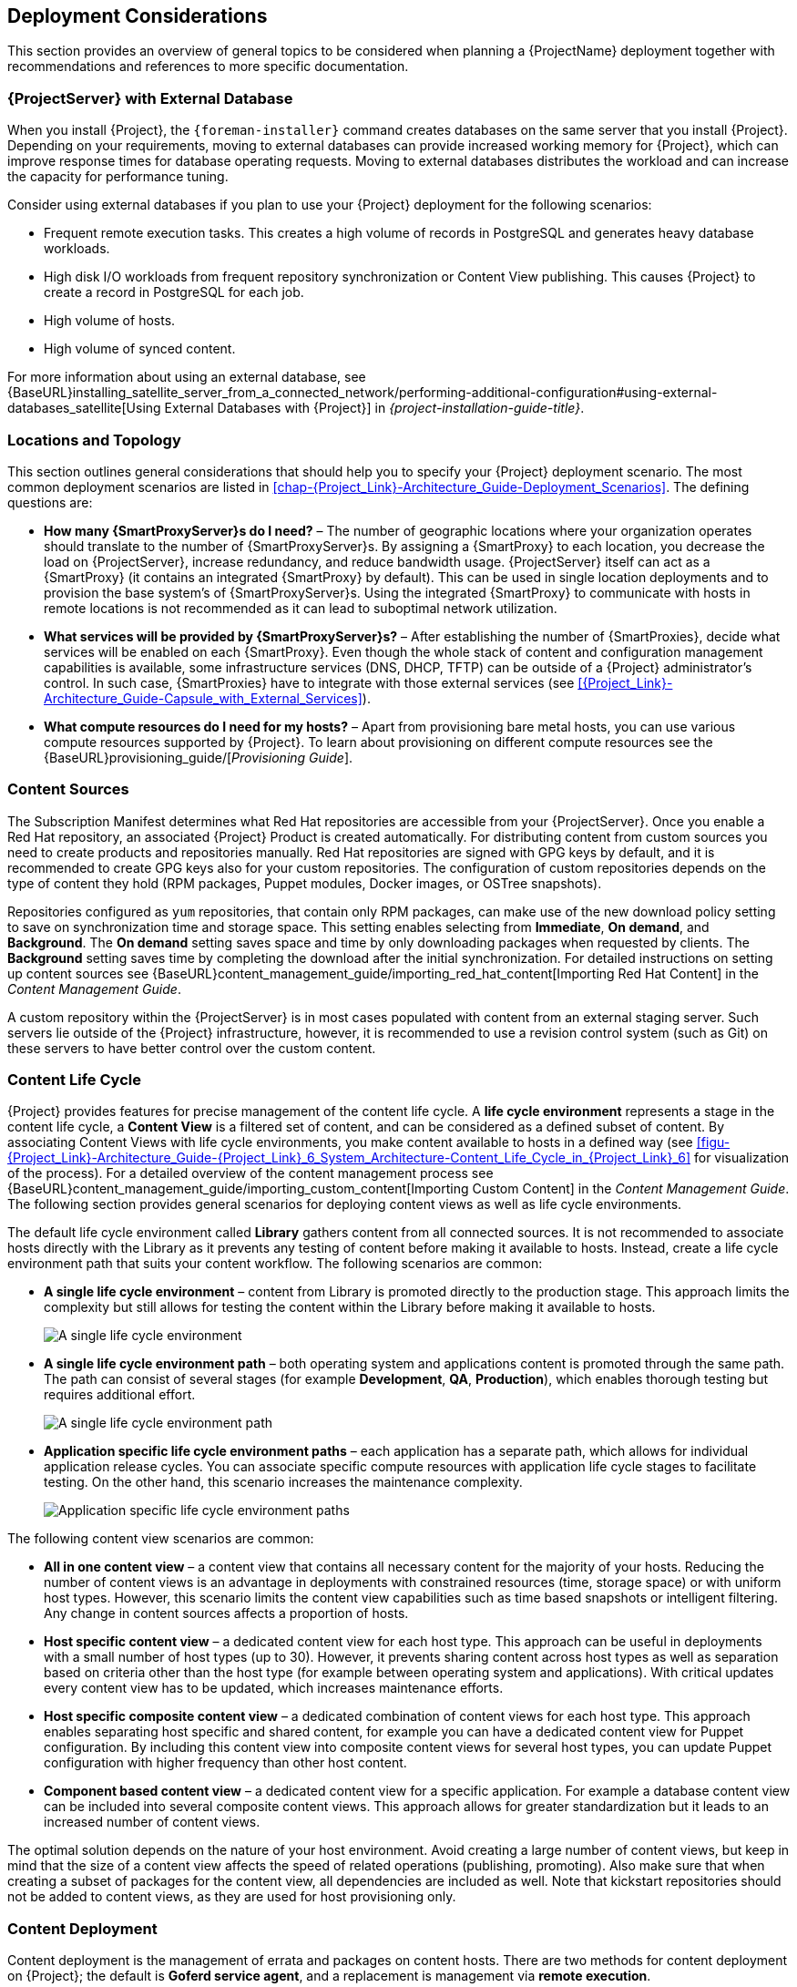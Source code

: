 [[chap-Red_Hat_Satellite-Architecture_Guide-Deployment_Considerations]]
== Deployment Considerations

This section provides an overview of general topics to be considered when planning a {ProjectName} deployment together with recommendations and references to more specific documentation.
ifeval::["{build}" == "satellite"]
For an example implementation based on a sample customer scenario (specific to {ProjectXY}), see the Red{nbsp}Hat Knowledgebase solution https://access.redhat.com/articles/1585273[10 Steps to Build an SOE: How Red Hat Satellite 6 Supports Setting up a Standard Operating Environment].
endif::[]

ifeval::["{build}" == "satellite"]
[[sect-Satellite_Server_Configuration]]
=== {ProjectServer} Configuration

The first step to a working {Project} infrastructure is installing an instance of {ProjectName} Server on a dedicated {RHEL} 7 Server.

* For more information about installing {ProjectServer} from a connected network, see {BaseURL}installing_satellite_server_from_a_connected_network/[_{project-installation-guide-title}_] and {BaseURL}installing_satellite_server_from_a_connected_network/preparing-environment-for-satellite-installation[Preparing your Environment for Installation] in the same guide.
+
On large {Project} deployments, you can improve performance by configuring your {Project} with predefined tuning profiles. For more information, see {BaseURL}installing_satellite_server_from_a_connected_network/performing-additional-configuration#tuning-with-predefined-profiles_satellite[Tuning {ProjectServer} with Predefined Profiles] in _{project-installation-guide-title}_.

* For more information about installing {ProjectServer} from a disconnected network, see {BaseURL}installing_satellite_server_from_a_disconnected_network/[_Installing {ProjectServer} from a Disconnected Network_] and {BaseURL}installing_satellite_server_from_a_disconnected_network/preparing-environment-for-satellite-installation[Preparing your Environment for Installation] in the same guide.
+
On large {Project} deployments, you can improve performance by configuring your {Project} with predefined tuning profiles. For more information, see {BaseURL}installing_satellite_server_from_a_disconnected_network/performing-additional-configuration#tuning-with-predefined-profiles_satellite[Tuning {ProjectServer} with Predefined Profiles] in _Installing {ProjectServer} from a Disconnected Network_.

.Adding {Project} Subscription Manifests to {ProjectServer}

A Subscription Manifest is a set of encrypted files that contains your subscription information. {ProjectServer} uses this information to access the CDN and find what repositories are available for the associated subscription. For instructions on how to create and import a Subscription Manifest see {BaseURL}content_management_guide/managing_subscriptions[Managing Subscriptions] in the _Content Management Guide_.

{ProjectName} requires a single manifest for each organization configured on the {Project}. If you plan to use the Organization feature of {Project} to manage separate units of your infrastructure under one Red{nbsp}Hat{nbsp}Network account, then assign subscriptions from the one account to per-organization manifests as required.

If you plan to have more than one Red{nbsp}Hat{nbsp}Network account, or if you want to manage systems belonging to another entity that is also a Red{nbsp}Hat{nbsp}Network account holder, then you and the other account holder can assign subscriptions, as required, to manifests. A customer that does not have a {Project} subscription can create a Subscription Asset Manager manifest, which can be used with {Project}, if they have other valid subscriptions. You can then use the multiple manifests in one {ProjectServer} to manage multiple organizations.

If you must manage systems but do not have access to the subscriptions for the RPMs, you must use Red Hat Enterprise Linux Smart Management Add-On. For more information, see https://www.redhat.com/en/store/smart-management-add#?sku=RH00031[Smart Management Add-On].

The following diagram shows two Red{nbsp}Hat{nbsp}Network account holders, who want their systems to be managed by the same {Project} installation. In this scenario, Example Corporation 1 can allocate any subset of their 60 subscriptions, in this example they have allocated 30, to a manifest. This can be imported into the {Project} as a distinct Organization. This allows system administrators the ability to manage Example Corporation 1's systems using {Project} completely independently of Example Corporation 2's organizations (R&D, Operations, and Engineering).

[[satellite_server_with_multiple_manifests_image]]
.{ProjectServer} with Multiple Manifests
image::satellite_6_server_multiple_manifests.png[{ProjectServer} with Multiple Manifests]

When creating a Subscription Manifest:


* Add the subscription for {ProjectServer} to the manifest if planning a disconnected or self-registered {ProjectServer}. This is not necessary for a connected {ProjectServer} that is subscribed using the Red{nbsp}Hat Subscription Manager utility on the base system.

* Add subscriptions for all {SmartProxyServer}s you want to create.

* Add subscriptions for all Red{nbsp}Hat Products you want to manage with {Project}.

* Note the date when the subscriptions are due to expire and plan for their renewal before the expiry date.

* Create one manifest per organization. You can use multiple manifests and they can be from different Red Hat subscriptions.

{ProjectName} {ProductVersion} allows the use of future-dated subscriptions in the manifest. This enables uninterrupted access to repositories when future-dated subscriptions are added to a manifest before the expiry date of existing subscriptions.

Note that the Subscription Manifest can be modified and reloaded to the {ProjectServer} in case of any changes in your infrastructure, or when adding more subscriptions. Manifests should not be deleted. If you delete the manifest from the Red Hat Customer Portal or in the {Project} Web UI it will unregister all of your content hosts.

endif::[]

[[satellite_server_with_external_database]]
=== {ProjectServer} with External Database

When you install {Project}, the `{foreman-installer}` command creates databases on the same server that you install {Project}. Depending on your requirements, moving to external databases can provide increased working memory for {Project}, which can improve response times for database operating requests. Moving to external databases distributes the workload and can increase the capacity for performance tuning.

Consider using external databases if you plan to use your {Project} deployment for the following scenarios:

* Frequent remote execution tasks. This creates a high volume of records in PostgreSQL and generates heavy database workloads.
* High disk I/O workloads from frequent repository synchronization or Content View publishing. This causes {Project} to create a record in PostgreSQL for each job.
* High volume of hosts.
* High volume of synced content.

For more information about using an external database, see {BaseURL}installing_satellite_server_from_a_connected_network/performing-additional-configuration#using-external-databases_satellite[Using External Databases with {Project}] in _{project-installation-guide-title}_.

[[sect-Mapping_the_Infrastructure_Topology]]
=== Locations and Topology

This section outlines general considerations that should help you to specify your {Project} deployment scenario. The most common deployment scenarios are listed in xref:chap-{Project_Link}-Architecture_Guide-Deployment_Scenarios[]. The defining questions are:


* *How many {SmartProxyServer}s do I need?* – The number of geographic locations where your organization operates should translate to the number of {SmartProxyServer}s. By assigning a {SmartProxy} to each location, you decrease the load on {ProjectServer}, increase redundancy, and reduce bandwidth usage. {ProjectServer} itself can act as a {SmartProxy} (it contains an integrated {SmartProxy} by default). This can be used in single location deployments and to provision the base system's of {SmartProxyServer}s. Using the integrated {SmartProxy} to communicate with hosts in remote locations is not recommended as it can lead to suboptimal network utilization.

* *What services will be provided by {SmartProxyServer}s?* – After establishing the number of {SmartProxies}, decide what services will be enabled on each {SmartProxy}. Even though the whole stack of content and configuration management capabilities is available, some infrastructure services (DNS, DHCP, TFTP) can be outside of a {Project} administrator's control. In such case, {SmartProxies} have to integrate with those external services (see xref:{Project_Link}-Architecture_Guide-Capsule_with_External_Services[]).

ifeval::["{build}" == "satellite"]
* *Is my {ProjectServer} required to be disconnected from the Internet?* – Disconnected {Project} is a common deployment scenario (see xref:sect-{Project_Link}-Architecture_Guide-Disconnected_Satellite[]). If you require frequent updates of Red{nbsp}Hat content on a disconnected {Project}, plan an additional {Project} instance for inter-{Project} synchronization.
endif::[]

* *What compute resources do I need for my hosts?* – Apart from provisioning bare metal hosts, you can use various compute resources supported by {Project}. To learn about provisioning on different compute resources see the {BaseURL}provisioning_guide/[_Provisioning Guide_].

[[sect-Defining_Content_Sources]]
=== Content Sources

The Subscription Manifest determines what Red{nbsp}Hat repositories are accessible from your {ProjectServer}. Once you enable a Red{nbsp}Hat repository, an associated {Project} Product is created automatically. For distributing content from custom sources you need to create products and repositories manually. Red{nbsp}Hat repositories are signed with GPG keys by default, and it is recommended to create GPG keys also for your custom repositories. The configuration of custom repositories depends on the type of content they hold (RPM packages, Puppet modules, Docker images, or OSTree snapshots).

Repositories configured as `yum` repositories, that contain only RPM packages, can make use of the new download policy setting to save on synchronization time and storage space. This setting enables selecting from *Immediate*, *On demand*, and *Background*. The *On demand* setting saves space and time by only downloading packages when requested by clients. The *Background* setting saves time by completing the download after the initial synchronization. For detailed instructions on setting up content sources see {BaseURL}content_management_guide/importing_red_hat_content[Importing Red Hat Content] in the _Content Management Guide_.

A custom repository within the {ProjectServer} is in most cases populated with content from an external staging server. Such servers lie outside of the {Project} infrastructure, however, it is recommended to use a revision control system (such as Git) on these servers to have better control over the custom content.
[[sect-Defining_the_Content_Life_Cycle]]
=== Content Life Cycle

{Project} provides features for precise management of the content life cycle. A *life cycle environment* represents a stage in the content life cycle, a *Content View* is a filtered set of content, and can be considered as a defined subset of content. By associating Content Views with life cycle environments, you make content available to hosts in a defined way (see xref:figu-{Project_Link}-Architecture_Guide-{Project_Link}_6_System_Architecture-Content_Life_Cycle_in_{Project_Link}_6[] for visualization of the process). For a detailed overview of the content management process see {BaseURL}content_management_guide/importing_custom_content[Importing Custom Content] in the _Content Management Guide_. The following section provides general scenarios for deploying content views as well as life cycle environments.

The default life cycle environment called *Library* gathers content from all connected sources. It is not recommended to associate hosts directly with the Library as it prevents any testing of content before making it available to hosts. Instead, create a life cycle environment path that suits your content workflow. The following scenarios are common:


* *A single life cycle environment* – content from Library is promoted directly to the production stage. This approach limits the complexity but still allows for testing the content within the Library before making it available to hosts.
+
image:lc_path-basic.png[A single life cycle environment]



* *A single life cycle environment path* – both operating system and applications content is promoted through the same path. The path can consist of several stages (for example *Development*, *QA*, *Production*), which enables thorough testing but requires additional effort.
+
image:lc_path-simple.png[A single life cycle environment path]



* *Application specific life cycle environment paths* – each application has a separate path, which allows for individual application release cycles. You can associate specific compute resources with application life cycle stages to facilitate testing. On the other hand, this scenario increases the maintenance complexity.
+
image:lc_path-diverged.png[Application specific life cycle environment paths]



The following content view scenarios are common:


* *All in one content view* – a content view that contains all necessary content for the majority of your hosts. Reducing the number of content views is an advantage in deployments with constrained resources (time, storage space) or with uniform host types. However, this scenario limits the content view capabilities such as time based snapshots or intelligent filtering. Any change in content sources affects a proportion of hosts.

* *Host specific content view* – a dedicated content view for each host type. This approach can be useful in deployments with a small number of host types (up to 30). However, it prevents sharing content across host types as well as separation based on criteria other than the host type (for example between operating system and applications). With critical updates every content view has to be updated, which increases maintenance efforts.

* *Host specific composite content view* – a dedicated combination of content views for each host type. This approach enables separating host specific and shared content, for example you can have a dedicated content view for Puppet configuration. By including this content view into composite content views for several host types, you can update Puppet configuration with higher frequency than other host content.

* *Component based content view* – a dedicated content view for a specific application. For example a database content view can be included into several composite content views. This approach allows for greater standardization but it leads to an increased number of content views.

The optimal solution depends on the nature of your host environment. Avoid creating a large number of content views, but keep in mind that the size of a content view affects the speed of related operations (publishing, promoting). Also make sure that when creating a subset of packages for the content view, all dependencies are included as well. Note that kickstart repositories should not be added to content views, as they are used for host provisioning only.

[[sect-Defining_Content_Deployment]]
=== Content Deployment

Content deployment is the management of errata and packages on content hosts. There are two methods for content deployment on {Project}; the default is *Goferd service agent*, and a replacement is management via *remote execution*.

* *Goferd service agent* - The service communicates to and from the {Project} server and is primarily tasked with installing, updating, and reporting on packages. It is enabled and started automatically on content hosts after successfully installing the *Katello-agent* RPM package.
+
Note that the Katello agent is deprecated and will be removed in a future {Project} version.

* *Remote execution* - Remote execution via SSH transport allows the install, update, or removal of packages, the bootstrap of configuration management agents, and the trigger of Puppet runs. While the {ProjectServer} has remote execution enabled by default, it is disabled by default on {SmartProxyServer}s and content hosts and has to be manually enabled.

* *Consider method for content deployment* - The use of remote execution allows the *Goferd* service to be disabled, thereby reducing memory and CPU load on content hosts. However, remote execution has to be manually configured on all content hosts before it can replace *Goferd*. This configuration process is extensive for systems with large numbers of deployed content hosts. For details, see {ManagingHostsDocURL}host-management-without-goferd-and-katello-agent_managing-hosts[Host Management Without Goferd and Katello Agent] in _Managing Hosts_.

[[sect-Automating_the_Provisioning]]
=== Provisioning

{Project} provides several features to help you automate the host provisioning, including provisioning templates, configuration management with Puppet, and host groups for standardized provisioning of host roles. For a description of the provisioning workflow see {BaseURL}provisioning_guide/provisioning-introduction#provisioning-workflow_provisioning[Provisioning Workflow] in the _Provisioning Guide_. The same guide contains instructions for provisioning on various compute resources.

[[sect-Defining_Role_Based_Authentication]]
=== Role Based Authentication

Assigning a role to a user enables controlling access to {Project} components based on a set of permissions. You can think of role based authentication as a way of hiding unnecessary objects from users who are not supposed to interact with them.

There are various criteria for distinguishing among different roles within an organization. Apart from the administrator role, the following types are common:


* *Roles related to applications or parts of infrastructure* – for example, roles for owners of Red Hat Enterprise Linux as the operating system versus owners of application servers and database servers.

* *Roles related to a particular stage of the software life cycle* – for example, roles divided among the development, testing, and production phases, where each phase has one or more owners.

* *Roles related to specific tasks* – such as security manager or license manager.

When defining a custom role, consider the following recommendations:


* *Define the expected tasks and responsibilities* – define the subset of the {Project} infrastructure that will be accessible to the role as well as actions permitted on this subset. Think of the responsibilities of the role and how it would differ from other roles.

* *Use predefined roles whenever possible* – {Project} provides a number of sample roles that can be used alone or as part of a role combination. Copying and editing an existing role can be a good start for creating a custom role.

* *Consider all affected entities* – for example, a content view promotion automatically creates new Puppet Environments for the particular life cycle environment and content view combination. Therefore, if a role is expected to promote content views, it also needs permissions to create and edit Puppet Environments.

* *Consider areas of interest* – even though a role has a limited area of responsibility, there might be a wider area of interest. Therefore, you can grant the role a read only access to parts of {Project} infrastructure that influence its area of responsibility. This allows users to get earlier access to information about potential upcoming changes.

* *Add permissions step by step* – test your custom role to make sure it works as intended. A good approach in case of problems is to start with a limited set of permissions, add permissions step by step, and test continuously.


For instructions on defining roles and assigning them to users, see {AdministeringDocURL}chap-Red_Hat_Satellite-Administering_Red_Hat_Satellite-Users_and_Roles/[Managing Users and Roles] in the _Administering {ProjectName}_ guide. The same guide contains information on configuring external authentication sources.

[[sect-Additional_Tasks]]
=== Additional Tasks

This section provides a short overview of selected {Project} capabilities that can be used for automating certain tasks or extending the core usage of {Project}:

ifeval::["{build}" == "satellite"]
* *Importing existing hosts* – if you have existing hosts that have not been managed by {Project} in the past, you can import those hosts to the {ProjectServer}. This procedure is usually a step in transitioning from {ProjectName} 5. For more information, see {BaseURL}transitioning_from_red_hat_satellite_5_to_red_hat_satellite_6/index[_Transitioning from {ProjectName} 5 to {ProjectNameX}_] for detailed documentation. A high level overview of the transition process is available in the Red{nbsp}Hat Knowledgebase solution https://access.redhat.com/articles/1187643[Transitioning from Red Hat Satellite 5 to Satellite 6].
endif::[]

* *Discovering bare metal hosts* – the {Project} Discovery plug-in enables automatic bare-metal discovery of unknown hosts on the provisioning network. These new hosts register themselves to the {ProjectServer} and the Puppet Agent on the client uploads system facts collected by Facter, such as serial ID, network interface, memory, and disk information. After registration you can initialize provisioning of those discovered hosts. For details, see {BaseURL}provisioning_guide/configuring-the-discovery-service#creating-hosts-from-discovered-hosts[Creating Hosts from Discovered Hosts] in the _Provisioning Guide_.

* *Backup management* – backup and disaster recovery instructions, see {AdministeringDocURL}backing-up-satellite-server-and-capsule-server[Backing Up {ProjectServer} and {SmartProxyServer}] in _Administering {ProjectName}_. Using remote execution, you can also configure recurring backup tasks on managed hosts. For more information on remote execution see {ManagingHostsDocURL}configuring-and-setting-up-remote-jobs_managing-hosts[Configuring and Setting up Remote Jobs] in _Managing Hosts_.

* *Security management* – {Project} supports security management in various ways, including update and errata management, OpenSCAP integration for system verification, update and security compliance reporting, and fine grained role based authentication. Find more information on errata management and OpenSCAP concepts in {ManagingHostsDocURL}[_Managing Hosts_].

* *Incident management* – {Project} supports the incident management process by providing a centralized overview of all systems including reporting and email notifications.  Detailed information on each host is accessible from the {ProjectServer}, including the event history of recent changes.
ifeval::["{build}" == "satellite"]
{Project} is also integrated with https://access.redhat.com/products/red-hat-insights/#sat6[Red{nbsp}Hat Insights].
endif::[]

* *Scripting with Hammer and API* – {Project} provides a command line tool called Hammer that provides a CLI equivalent to the majority of web UI procedures. In addition, you can use the access to the {Project} API to write automation scripts in a selected programming language. For more information see the {BaseURL}hammer_cli_guide/[_Hammer CLI Guide_] and {BaseURL}api_guide/[_API Guide_].
